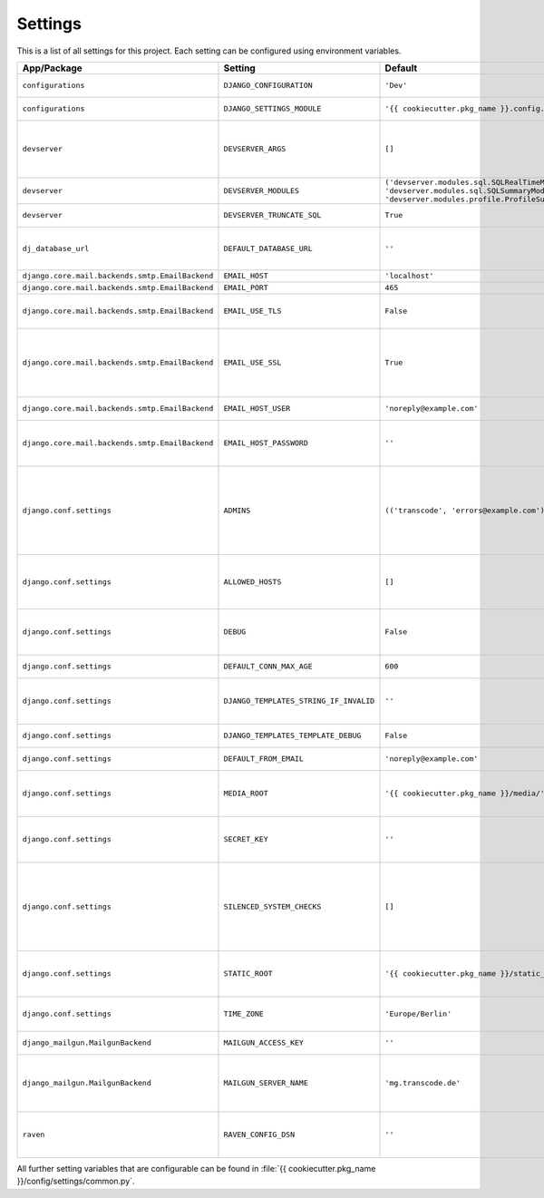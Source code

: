 ********
Settings
********

This is a list of all settings for this project. Each setting can be configured
using environment variables.

.. Keep the length of the "Description" column at a maximum of 45 characters.

.. list-table::
    :header-rows: 1

    * - App/Package
      - Setting
      - Default
      - Env Variable
      - Description
    * - ``configurations``
      - ``DJANGO_CONFIGURATION``
      - ``'Dev'``
      - ``DJANGO_CONFIGURATION``
      - | Name of the django-configurations
        | class you want to use.
    * - ``configurations``
      - ``DJANGO_SETTINGS_MODULE``
      - ``'{{ cookiecutter.pkg_name }}.config.settings.dev'``
      - ``DJANGO_SETTINGS_MODULE``
      - | Python path to the settings module
        | for this project.
    * - ``devserver``
      - ``DEVSERVER_ARGS``
      - ``[]``
      - ``DJANGO_DEVSERVER_ARGS``
      - | Additional command line
        | arguments to pass to the :command:`runserver`
        | command (as defaults).
        | Example environment value: ``--werkzeug``
    * - ``devserver``
      - ``DEVSERVER_MODULES``
      - | ``('devserver.modules.sql.SQLRealTimeModule',``
        | ``'devserver.modules.sql.SQLSummaryModule',``
        | ``'devserver.modules.profile.ProfileSummaryModule',)``
      - ``DJANGO_DEVSERVER_MODULES``
      - | django-devserver modules. See
        | `list of available modules <https://github.com/dcramer/django-devserver>`_.
    * - ``devserver``
      - ``DEVSERVER_TRUNCATE_SQL``
      - ``True``
      - ``DJANGO_DEVSERVER_TRUNCATE_SQL``
      - | Enables SQL query truncation
        | (used in ``SQLRealTimeModule``).
    * - ``dj_database_url``
      - ``DEFAULT_DATABASE_URL``
      - ``''``
      - ``DEFAULT_DATABASE_URL``
      - | Database URL for the default
        | database connection.
        | Example environment value: ``postgres://dbuser:password@localhost/database``
    * - ``django.core.mail.backends.smtp.EmailBackend``
      - ``EMAIL_HOST``
      - ``'localhost'``
      - ``DJANGO_EMAIL_HOST``
      - | The host to use for sending email.
    * - ``django.core.mail.backends.smtp.EmailBackend``
      - ``EMAIL_PORT``
      - ``465``
      - ``DJANGO_EMAIL_PORT``
      - | Port to use for SMTP.
    * - ``django.core.mail.backends.smtp.EmailBackend``
      - ``EMAIL_USE_TLS``
      - ``False``
      - ``DJANGO_EMAIL_USE_TLS``
      - | Whether to use a TLS (secure)
        | connection when talking to the SMTP
        | server. Default port is ``587``.
    * - ``django.core.mail.backends.smtp.EmailBackend``
      - ``EMAIL_USE_SSL``
      - ``True``
      - ``DJANGO_EMAIL_USE_TLS``
      - | Whether to use an implicit TLS
        | (secure) connection when talking
        | to the SMTP server. In most email
        | documentation this type of TLS
        | connection is referred to as SSL.
        | Default port is ``465``.
    * - ``django.core.mail.backends.smtp.EmailBackend``
      - ``EMAIL_HOST_USER``
      - ``'noreply@example.com'``
      - ``DJANGO_EMAIL_HOST_USER``
      - | Username to use for SMTP server
        | authentication.
    * - ``django.core.mail.backends.smtp.EmailBackend``
      - ``EMAIL_HOST_PASSWORD``
      - ``''``
      - ``DJANGO_EMAIL_HOST_PASSWORD``
      - | Password to use for SMTP server
        | authentication. Must be set for
        | production sites if email should
        | be sent via SMTP.
    * - ``django.conf.settings``
      - ``ADMINS``
      - ``(('transcode', 'errors@example.com'),)``
      - ``DJANGO_ADMINS``
      - | A tuple that lists people who get
        | code error notifications. When
        | ``DEBUG=False`` and a view raises
        | an exception, Django will email
        | these people with the full
        | exception information.
        | Example environment value:
        | ``Alice,alice@brown.com;Bob,bob@dylan.com``
    * - ``django.conf.settings``
      - ``ALLOWED_HOSTS``
      - ``[]``
      - ``DJANGO_ALLOWED_HOSTS``
      - | A list of strings representing the
        | host/domain names that this Django
        | site can serve.
        | Example environment value:
        | ``example.com,www.example.com``
    * - ``django.conf.settings``
      - ``DEBUG``
      - ``False``
      - ``DJANGO_DEBUG``
      - | A boolean that turns on/off debug
        | mode. Never deploy a site into
        | production with ``DEBUG`` turned
        | on.
    * - ``django.conf.settings``
      - ``DEFAULT_CONN_MAX_AGE``
      - ``600``
      - ``DJANGO_DEFAULT_CONN_MAX_AGE``
      - | The lifetime of a database
        | connection, in seconds.
    * - ``django.conf.settings``
      - ``DJANGO_TEMPLATES_STRING_IF_INVALID``
      - ``''``
      - ``DJANGO_DJANGO_TEMPLATES_STRING_IF_INVALID``
      - | The output, as a string, that the
        | template system should use for
        | invalid (e.g. misspelled)
        | variables.
    * - ``django.conf.settings``
      - ``DJANGO_TEMPLATES_TEMPLATE_DEBUG``
      - ``False``
      - ``DJANGO_DJANGO_TEMPLATES_TEMPLATE_DEBUG``
      - | A boolean that turns on/off template debug
        | mode.
    * - ``django.conf.settings``
      - ``DEFAULT_FROM_EMAIL``
      - ``'noreply@example.com'``
      - ``DJANGO_DEFAULT_FROM_EMAIL``
      - | Default email address to use for
        | various automated correspondence.
    * - ``django.conf.settings``
      - ``MEDIA_ROOT``
      - ``'{{ cookiecutter.pkg_name }}/media/'``
      - ``DJANGO_MEDIA_ROOT``
      - | Absolute filesystem path to the
        | directory that will hold
        | user-uploaded files. Must be
        | changed for production sites.
    * - ``django.conf.settings``
      - ``SECRET_KEY``
      - ``''``
      - ``DJANGO_SECRET_KEY``
      - | A secret key for a particular
        | Django installation, used to
        | provide cryptographic signing.
        | Must be set for production sites.
    * - ``django.conf.settings``
      - ``SILENCED_SYSTEM_CHECKS``
      - ``[]``
      - ``DJANGO_SILENCED_SYSTEM_CHECKS``
      - | A list of identifiers of messages
        | generated by the system check
        | framework (i.e. ``["models.W001"]``)
        | that should be permanently
        | acknowledged and ignored.
        | See `list of builtin checks <https://docs.djangoproject.com/en/1.8/ref/checks/#builtin-checks>`_
        | Example environment value:
        | ``security.W004,security.W008``
    * - ``django.conf.settings``
      - ``STATIC_ROOT``
      - ``'{{ cookiecutter.pkg_name }}/static_root/'``
      - ``DJANGO_STATIC_ROOT``
      - | The absolute path to the directory
        | where :command:`collectstatic` will collect
        | static files for deployment. Must
        | be set for production sites.
    * - ``django.conf.settings``
      - ``TIME_ZONE``
      - ``'Europe/Berlin'``
      - ``DJANGO_TIME_ZONE``
      - | A string representing the time
        | zone for this installation. See
        | the `list of time zones <https://en.wikipedia.org/wiki/List_of_tz_database_time_zones>`_.
    * - ``django_mailgun.MailgunBackend``
      - ``MAILGUN_ACCESS_KEY``
      - ``''``
      - ``DJANGO_MAILGUN_ACCESS_KEY``
      - | The secret Mailgun API key. You
        | can find it on the `Mailgun dashboard <https://mailgun.com/app/dashboard>`_.
    * - ``django_mailgun.MailgunBackend``
      - ``MAILGUN_SERVER_NAME``
      - ``'mg.transcode.de'``
      - ``DJANGO_MAILGUN_SERVER_NAME``
      - | Specifies the subdomain that is
        | being used for Mailgun. More
        | information on how to configure
        | your DNS records is available in
        | the `Mailgun User Manual <https://documentation.mailgun.com/user_manual.html#verifying-your-domain>`_.
    * - ``raven``
      - ``RAVEN_CONFIG_DSN``
      - ``''``
      - ``DJANGO_RAVEN_CONFIG_DSN``
      - | `Sentry <https://getsentry.com/>`_ DSN, see
        | `Raven documentation <http://raven.readthedocs.org/en/latest/integrations/django.html>`_.
        | Must be set for production sites
        | to use Sentry.


All further setting variables that are configurable can be found in
:file:`{{ cookiecutter.pkg_name }}/config/settings/common.py`.
